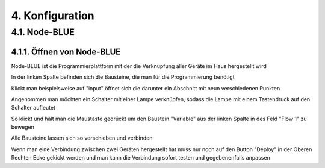 .. _Link auf Konfiguration:
4. Konfiguration
****************

4.1. Node-BLUE
==============

4.1.1. Öffnen von Node-BLUE
---------------------------

Node-BLUE ist die Programmierplattform mit der die Verknüpfung aller Geräte im Haus hergestellt wird

.. unter diesem link öffnet `Node-BLUE <http://homegear-ip:2001/node-blue/>`

.. image:: Node-BLUE.png

In der linken Spalte befinden sich die Bausteine, die man für die Programmierung benötigt

Klickt man beispielsweise auf "input" öffnet sich die darunter ein Abschnitt mit neun verschiedenen Punkten 

Angenommen man möchten ein Schalter mit einer Lampe verknüpfen, sodass die Lampe mit einem Tastendruck auf den Schalter aufleutet 

So klickt und hält man die Maustaste gedrückt um den Baustein "Variable" aus der linken Spalte in des Feld "Flow 1" zu bewegen

Alle Bausteine lassen sich so verschieben und verbinden 

Wenn man eine Verbindung zwischen zwei Geräten hergestellt hat muss nur noch auf den Button "Deploy" in der Oberen Rechten Ecke gekickt werden und man kann die Verbindung sofort testen und gegebenenfalls anpassen
